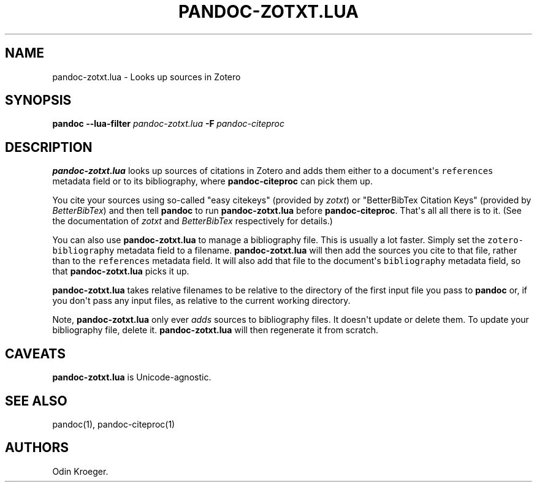 .\" Automatically generated by Pandoc 2.7.2
.\"
.TH "PANDOC-ZOTXT.LUA" "1" "May 2, 2019" "" ""
.hy
.SH NAME
.PP
pandoc-zotxt.lua - Looks up sources in Zotero
.SH SYNOPSIS
.PP
\f[B]pandoc\f[R] \f[B]--lua-filter\f[R] \f[I]pandoc-zotxt.lua\f[R]
\f[B]-F\f[R]\ \f[I]pandoc-citeproc\f[R]
.SH DESCRIPTION
.PP
\f[B]pandoc-zotxt.lua\f[R] looks up sources of citations in Zotero and
adds them either to a document\[aq]s \f[C]references\f[R] metadata field
or to its bibliography, where \f[B]pandoc-citeproc\f[R] can pick them
up.
.PP
You cite your sources using so-called \[dq]easy citekeys\[dq] (provided
by \f[I]zotxt\f[R]) or \[dq]BetterBibTex Citation Keys\[dq] (provided by
\f[I]BetterBibTex\f[R]) and then tell \f[B]pandoc\f[R] to run
\f[B]pandoc-zotxt.lua\f[R] before \f[B]pandoc-citeproc\f[R].
That\[aq]s all all there is to it.
(See the documentation of \f[I]zotxt\f[R] and \f[I]BetterBibTex\f[R]
respectively for details.)
.PP
You can also use \f[B]pandoc-zotxt.lua\f[R] to manage a bibliography
file.
This is usually a lot faster.
Simply set the \f[C]zotero-bibliography\f[R] metadata field to a
filename.
\f[B]pandoc-zotxt.lua\f[R] will then add the sources you cite to that
file, rather than to the \f[C]references\f[R] metadata field.
It will also add that file to the document\[aq]s \f[C]bibliography\f[R]
metadata field, so that \f[B]pandoc-zotxt.lua\f[R] picks it up.
.PP
\f[B]pandoc-zotxt.lua\f[R] takes relative filenames to be relative to
the directory of the first input file you pass to \f[B]pandoc\f[R] or,
if you don\[aq]t pass any input files, as relative to the current
working directory.
.PP
Note, \f[B]pandoc-zotxt.lua\f[R] only ever \f[I]adds\f[R] sources to
bibliography files.
It doesn\[aq]t update or delete them.
To update your bibliography file, delete it.
\f[B]pandoc-zotxt.lua\f[R] will then regenerate it from scratch.
.SH CAVEATS
.PP
\f[B]pandoc-zotxt.lua\f[R] is Unicode-agnostic.
.SH SEE ALSO
.PP
pandoc(1), pandoc-citeproc(1)
.SH AUTHORS
Odin Kroeger.

